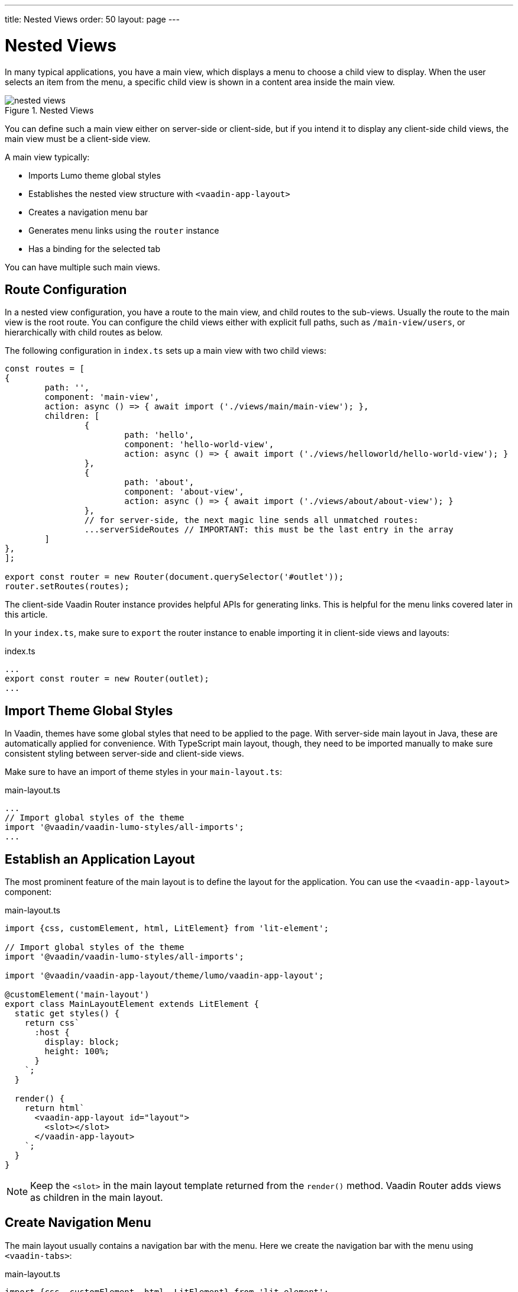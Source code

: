 ---
title: Nested Views
order: 50
layout: page
---

= Nested Views

In many typical applications, you have a main view, which displays a menu to choose a child view to display.
When the user selects an item from the menu, a specific child view is shown in a content area inside the main view.

.Nested Views
image::images/nested-views.png[]

You can define such a main view either on server-side or client-side, but if you intend it to display any client-side child views, the main view must be a client-side view.

A main view typically:

- Imports Lumo theme global styles
- Establishes the nested view structure with `<vaadin-app-layout>`
- Creates a navigation menu bar
- Generates menu links using the `router` instance
- Has a binding for the selected tab

You can have multiple such main views.

== Route Configuration

In a nested view configuration, you have a route to the main view, and child routes to the sub-views.
Usually the route to the main view is the root route.
You can configure the child views either with explicit full paths, such as `/main-view/users`, or hierarchically with child routes as below.

The following configuration in `index.ts` sets up a main view with two child views:

[source, TypeScript]
----
const routes = [
{
	path: '',
	component: 'main-view',
	action: async () => { await import ('./views/main/main-view'); },
	children: [
		{
			path: 'hello',
			component: 'hello-world-view',
			action: async () => { await import ('./views/helloworld/hello-world-view'); }
		},
		{
			path: 'about',
			component: 'about-view',
			action: async () => { await import ('./views/about/about-view'); }
		},
 		// for server-side, the next magic line sends all unmatched routes:
		...serverSideRoutes // IMPORTANT: this must be the last entry in the array
	]
},
];

export const router = new Router(document.querySelector('#outlet'));
router.setRoutes(routes);
----

The client-side Vaadin Router instance provides helpful APIs for generating links.
This is helpful for the menu links covered later in this article.

In your `index.ts`, make sure to `export` the router instance to enable importing it in client-side views and layouts:

.index.ts
[source, typescript]
----
...
export const router = new Router(outlet);
...
----

== Import Theme Global Styles

In Vaadin, themes have some global styles that need to be applied to the page. 
With server-side main layout in Java, these are automatically applied for convenience. 
With TypeScript main layout, though, they need to be imported manually to make sure consistent styling between server-side and client-side views.

Make sure to have an import of theme styles in your `main-layout.ts`:

.main-layout.ts
[source, typescript]
----
...
// Import global styles of the theme
import '@vaadin/vaadin-lumo-styles/all-imports';
...
----

== Establish an Application Layout

The most prominent feature of the main layout is to define the layout for the application. 
You can use the `<vaadin-app-layout>` component:

.main-layout.ts
[source, typescript]
----
import {css, customElement, html, LitElement} from 'lit-element';

// Import global styles of the theme
import '@vaadin/vaadin-lumo-styles/all-imports';

import '@vaadin/vaadin-app-layout/theme/lumo/vaadin-app-layout';

@customElement('main-layout')
export class MainLayoutElement extends LitElement {
  static get styles() {
    return css`
      :host {
        display: block;
        height: 100%;
      }
    `;
  }

  render() {
    return html`
      <vaadin-app-layout id="layout">
        <slot></slot>
      </vaadin-app-layout>
    `;
  }
}
----

[NOTE]
Keep the `<slot>` in the main layout template returned from the `render()` method. 
Vaadin Router adds views as children in the main layout.

== Create Navigation Menu

The main layout usually contains a navigation bar with the menu. Here we create the navigation bar with the menu using `<vaadin-tabs>`:

.main-layout.ts
[source, typescript]
----
import {css, customElement, html, LitElement} from 'lit-element';

// Import global styles of the theme
import '@vaadin/vaadin-lumo-styles/all-imports';

import '@vaadin/vaadin-app-layout/theme/lumo/vaadin-app-layout';
import '@vaadin/vaadin-tabs/theme/lumo/vaadin-tab';
import '@vaadin/vaadin-tabs/theme/lumo/vaadin-tabs';

@customElement('main-layout')
export class MainLayoutElement extends LitElement {
  render() {
    return html`
      <vaadin-app-layout id="layout">
        <vaadin-tabs slot="navbar" id="tabs">
          <vaadin-tab>
            <a href="/dashboard">Dashboard</a>
          </vaadin-tab>
        </vaadin-tabs>
        <slot></slot>
      </vaadin-app-layout>
    `;
  }
}
----

== Highlighting the Active Menu Link

Vaadin client-side router does not provide link highlighting itself, instead this is done with template bindings and helper methods.

=== When Not Using the Tabs Component

When not using `<vaadin-tabs>`, you can style active links by binding the `active` attribute. In this example, we start by define the `location` property, then add a helper method `isCurrentLocation` for determining active links, and use it in the template binding in `render()`:

.main-layout.ts
[source, typescript]
----
...
import {router} from './index';

@customElement('main-layout')
export class MainLayoutElement extends LitElement {
  // updated automatically from Vaadin Router
  @property({type: Object}) location = router.location;

  static get styles() {
    return css`
      [active] {
        color: var(--lumo-body-text-color);
      }
    `;
  }

  render() {
    return html`
      <a href="${router.urlForPath('dashboard')}"
          ?active="${this.isCurrentLocation('dashboard')}">
        Dashboard
      </a>
      <slot></slot>
    `;
  }

  private isCurrentLocation(route: string): boolean {
    return router.urlForPath(route) === this.location.getUrl();
  }
}
----

=== Using the Tabs Component

When using `<vaadin-tabs>`, we need to bind the `selected` property to the index of selected tab.

First, we create a list of the tabs of the menu:

.main-layout.ts
[source, typescript]
----
...
import {router} from './index';

interface MenuTab {
  route: string;
  name: string;
}

const menuTabs: MenuTab[] = [
  {route: 'dashboard', name: 'Dashboard'},
  {route: 'masterdetail', name: 'MasterDetail'},
];
----

Now, let us extract the links from the template into a TypeScript array, and generate the menu from the array.

[source, typescript]
----
@customElement('main-layout')
export class MainLayoutElement extends LitElement {
  @property({type: Object}) location = router.location;

  render() {
    return html`
      <vaadin-app-layout id="layout">
        <vaadin-tabs slot="navbar" id="tabs" .selected="${this.getIndexOfSelectedTab()}">
          ${menuTabs.map(menuTab => html`
            <vaadin-tab>
              <a href="${router.urlForPath(menuTab.route)}" tabindex="-1">${menuTab.name}</a>
            </vaadin-tab>
          `)}
        </vaadin-tabs>
        <slot></slot>
      </vaadin-app-layout>
    `;
  }
----

We need to know if a given route is the current route:

----
  private isCurrentLocation(route: string): boolean {
    return router.urlForPath(route) === this.location.getUrl();
  }
----

Then we can calculate the index in the array in another helper:

----
  private getIndexOfSelectedTab(): number {
    const index = menuTabs.findIndex(
      menuTab => this.isCurrentLocation(menuTab.route)
    );

    // Select first tab if there is no tab for home in the menu
    if (index === -1 && this.isCurrentLocation('')) {
      return 0;
    }

    return index;
  }
}
----

== Final View

The complete main view is as follows:

.main-layout.ts
[source, typescript]
----
import {css, customElement, html, LitElement, property} from 'lit-element';
import {router} from './index';

// Import global styles of the theme
import '@vaadin/vaadin-lumo-styles/all-imports';

import '@vaadin/vaadin-app-layout/theme/lumo/vaadin-app-layout';
import '@vaadin/vaadin-tabs/theme/lumo/vaadin-tab';
import '@vaadin/vaadin-tabs/theme/lumo/vaadin-tabs';

interface MenuTab {
  route: string;
  name: string;
}

const menuTabs: MenuTab[] = [
  {route: 'dashboard', name: 'Dashboard'},
  {route: 'masterdetail', name: 'MasterDetail'},
];

@customElement('main-layout')
export class MainLayoutElement extends LitElement {
  @property({type: Object}) location = router.location;

  static get styles() {
    return css`
      :host {
        display: block;
        height: 100%;
      }
    `;
  }

  render() {
    return html`
      <vaadin-app-layout id="layout">
        <vaadin-tabs slot="navbar" id="tabs" .selected="${this.getIndexOfSelectedTab()}">
          ${menuTabs.map(menuTab => html`
            <vaadin-tab>
              <a href="${menuTab.route}" tabindex="-1">${menuTab.name}</a>
            </vaadin-tab>
          `)}
        </vaadin-tabs>
        <slot></slot>
      </vaadin-app-layout>
    `;
  }

  private isCurrentLocation(route: string): boolean {
    return router.urlForPath(route) === this.location.getUrl();
  }

  private getIndexOfSelectedTab(): number {
    const index = menuTabs.findIndex(
      menuTab => this.isCurrentLocation(menuTab.route)
    );

    // Select first tab if there is no tab for home in the menu
    if (index === -1 && this.isCurrentLocation('')) {
      return 0;
    }

    return index;
  }
}
----

